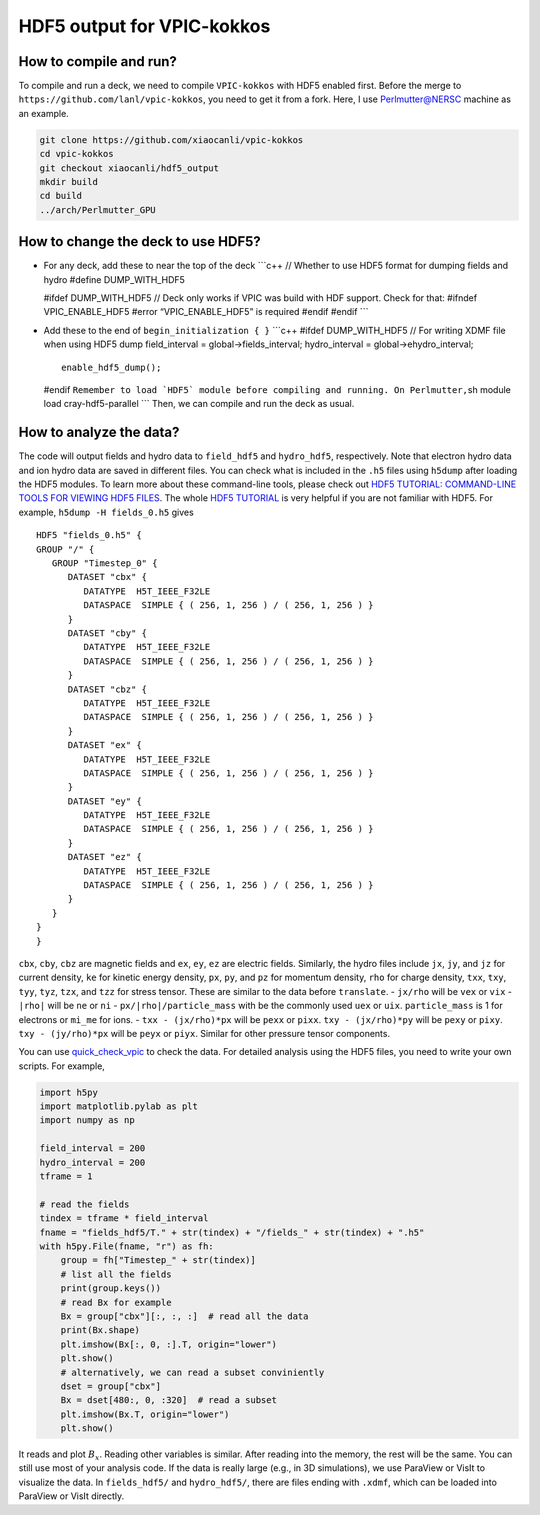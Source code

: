 HDF5 output for VPIC-kokkos
===========================

How to compile and run?
-----------------------

To compile and run a deck, we need to compile ``VPIC-kokkos`` with HDF5
enabled first. Before the merge to
``https://github.com/lanl/vpic-kokkos``, you need to get it from a fork.
Here, I use Perlmutter@NERSC machine as an example.

.. code:: sh

   git clone https://github.com/xiaocanli/vpic-kokkos
   cd vpic-kokkos
   git checkout xiaocanli/hdf5_output
   mkdir build
   cd build
   ../arch/Perlmutter_GPU

How to change the deck to use HDF5?
-----------------------------------

- For any deck, add these to near the top of the deck \```c++ // Whether
  to use HDF5 format for dumping fields and hydro #define DUMP_WITH_HDF5

  #ifdef DUMP_WITH_HDF5 // Deck only works if VPIC was build with HDF
  support. Check for that: #ifndef VPIC_ENABLE_HDF5 #error
  “VPIC_ENABLE_HDF5” is required #endif #endif \``\`

- Add these to the end of ``begin_initialization { }`` \```c++ #ifdef
  DUMP_WITH_HDF5 // For writing XDMF file when using HDF5 dump
  field_interval = global->fields_interval; hydro_interval =
  global->ehydro_interval;

  ::

     enable_hdf5_dump();

  #endif
  :literal:`Remember to load \`HDF5\` module before compiling and running. On Perlmutter,`\ sh
  module load cray-hdf5-parallel \``\` Then, we can compile and run the
  deck as usual.

How to analyze the data?
------------------------

The code will output fields and hydro data to ``field_hdf5`` and
``hydro_hdf5``, respectively. Note that electron hydro data and ion
hydro data are saved in different files. You can check what is included
in the ``.h5`` files using ``h5dump`` after loading the HDF5 modules. To
learn more about these command-line tools, please check out `HDF5
TUTORIAL: COMMAND-LINE TOOLS FOR VIEWING HDF5
FILES <https://support.hdfgroup.org/HDF5/Tutor/cmdtoolview.html>`__. The
whole `HDF5 TUTORIAL <https://support.hdfgroup.org/HDF5/Tutor/>`__ is
very helpful if you are not familiar with HDF5. For example,
``h5dump -H fields_0.h5`` gives

::

   HDF5 "fields_0.h5" {
   GROUP "/" {
      GROUP "Timestep_0" {
         DATASET "cbx" {
            DATATYPE  H5T_IEEE_F32LE
            DATASPACE  SIMPLE { ( 256, 1, 256 ) / ( 256, 1, 256 ) }
         }
         DATASET "cby" {
            DATATYPE  H5T_IEEE_F32LE
            DATASPACE  SIMPLE { ( 256, 1, 256 ) / ( 256, 1, 256 ) }
         }
         DATASET "cbz" {
            DATATYPE  H5T_IEEE_F32LE
            DATASPACE  SIMPLE { ( 256, 1, 256 ) / ( 256, 1, 256 ) }
         }
         DATASET "ex" {
            DATATYPE  H5T_IEEE_F32LE
            DATASPACE  SIMPLE { ( 256, 1, 256 ) / ( 256, 1, 256 ) }
         }
         DATASET "ey" {
            DATATYPE  H5T_IEEE_F32LE
            DATASPACE  SIMPLE { ( 256, 1, 256 ) / ( 256, 1, 256 ) }
         }
         DATASET "ez" {
            DATATYPE  H5T_IEEE_F32LE
            DATASPACE  SIMPLE { ( 256, 1, 256 ) / ( 256, 1, 256 ) }
         }
      }
   }
   }

``cbx``, ``cby``, ``cbz`` are magnetic fields and ``ex``, ``ey``, ``ez``
are electric fields. Similarly, the hydro files include ``jx``, ``jy``,
and ``jz`` for current density, ``ke`` for kinetic energy density,
``px``, ``py``, and ``pz`` for momentum density, ``rho`` for charge
density, ``txx``, ``txy``, ``tyy``, ``tyz``, ``tzx``, and ``tzz`` for
stress tensor. These are similar to the data before ``translate``. -
``jx/rho`` will be ``vex`` or ``vix`` - ``|rho|`` will be ``ne`` or
``ni`` - ``px/|rho|/particle_mass`` with be the commonly used ``uex`` or
``uix``. ``particle_mass`` is 1 for electrons or ``mi_me`` for ions. -
``txx - (jx/rho)*px`` will be ``pexx`` or ``pixx``.
``txy - (jx/rho)*py`` will be ``pexy`` or ``pixy``.
``txy - (jy/rho)*px`` will be ``peyx`` or ``piyx``. Similar for other
pressure tensor components.

You can use
`quick_check_vpic <https://github.com/xiaocanli/quick_check_vpic>`__ to
check the data. For detailed analysis using the HDF5 files, you need to
write your own scripts. For example,

.. code:: py

   import h5py
   import matplotlib.pylab as plt
   import numpy as np

   field_interval = 200
   hydro_interval = 200
   tframe = 1

   # read the fields
   tindex = tframe * field_interval
   fname = "fields_hdf5/T." + str(tindex) + "/fields_" + str(tindex) + ".h5"
   with h5py.File(fname, "r") as fh:
       group = fh["Timestep_" + str(tindex)]
       # list all the fields
       print(group.keys())
       # read Bx for example
       Bx = group["cbx"][:, :, :]  # read all the data
       print(Bx.shape)
       plt.imshow(Bx[:, 0, :].T, origin="lower")
       plt.show()
       # alternatively, we can read a subset conviniently
       dset = group["cbx"]
       Bx = dset[480:, 0, :320]  # read a subset
       plt.imshow(Bx.T, origin="lower")
       plt.show()

It reads and plot :math:`B_x`. Reading other variables is similar. After
reading into the memory, the rest will be the same. You can still use
most of your analysis code. If the data is really large (e.g., in 3D
simulations), we use ParaView or VisIt to visualize the data. In
``fields_hdf5/`` and ``hydro_hdf5/``, there are files ending with
``.xdmf``, which can be loaded into ParaView or VisIt directly.
